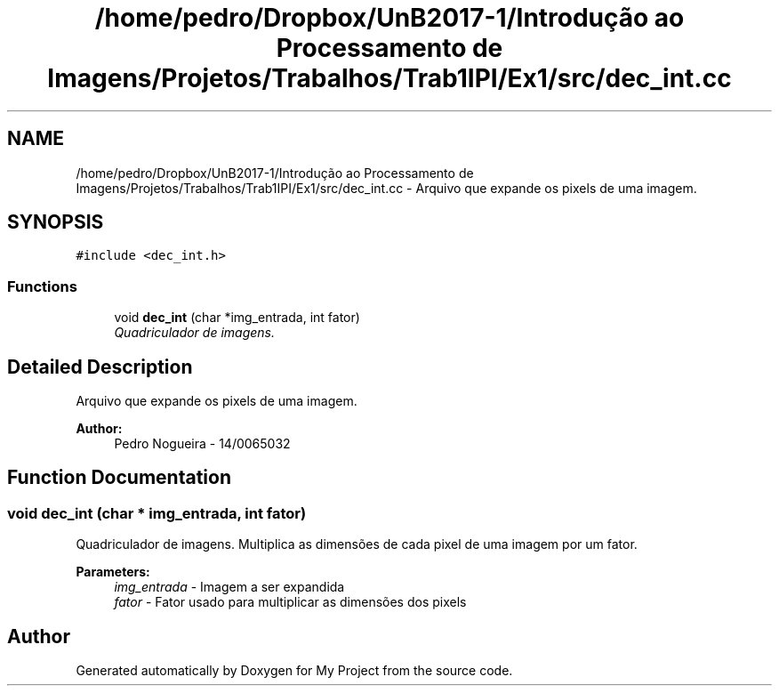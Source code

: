 .TH "/home/pedro/Dropbox/UnB2017-1/Introdução ao Processamento de Imagens/Projetos/Trabalhos/Trab1IPI/Ex1/src/dec_int.cc" 3 "Mon May 8 2017" "My Project" \" -*- nroff -*-
.ad l
.nh
.SH NAME
/home/pedro/Dropbox/UnB2017-1/Introdução ao Processamento de Imagens/Projetos/Trabalhos/Trab1IPI/Ex1/src/dec_int.cc \- Arquivo que expande os pixels de uma imagem\&.  

.SH SYNOPSIS
.br
.PP
\fC#include <dec_int\&.h>\fP
.br

.SS "Functions"

.in +1c
.ti -1c
.RI "void \fBdec_int\fP (char *img_entrada, int fator)"
.br
.RI "\fIQuadriculador de imagens\&. \fP"
.in -1c
.SH "Detailed Description"
.PP 
Arquivo que expande os pixels de uma imagem\&. 


.PP
\fBAuthor:\fP
.RS 4
Pedro Nogueira - 14/0065032 
.RE
.PP

.SH "Function Documentation"
.PP 
.SS "void dec_int (char * img_entrada, int fator)"

.PP
Quadriculador de imagens\&. Multiplica as dimensões de cada pixel de uma imagem por um fator\&.
.PP
\fBParameters:\fP
.RS 4
\fIimg_entrada\fP - Imagem a ser expandida 
.br
\fIfator\fP - Fator usado para multiplicar as dimensões dos pixels 
.RE
.PP

.SH "Author"
.PP 
Generated automatically by Doxygen for My Project from the source code\&.
